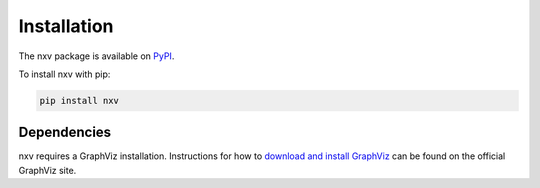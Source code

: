 .. _installation:

Installation
============

The nxv package is available on `PyPI`_.

To install nxv with pip:

.. code-block:: bash

   pip install nxv

Dependencies
------------

nxv requires a GraphViz installation. Instructions for how to
`download and install GraphViz <https://graphviz.org/download/>`_
can be found on the official GraphViz site.

.. _PyPI: https://pypi.org/project/nxv
